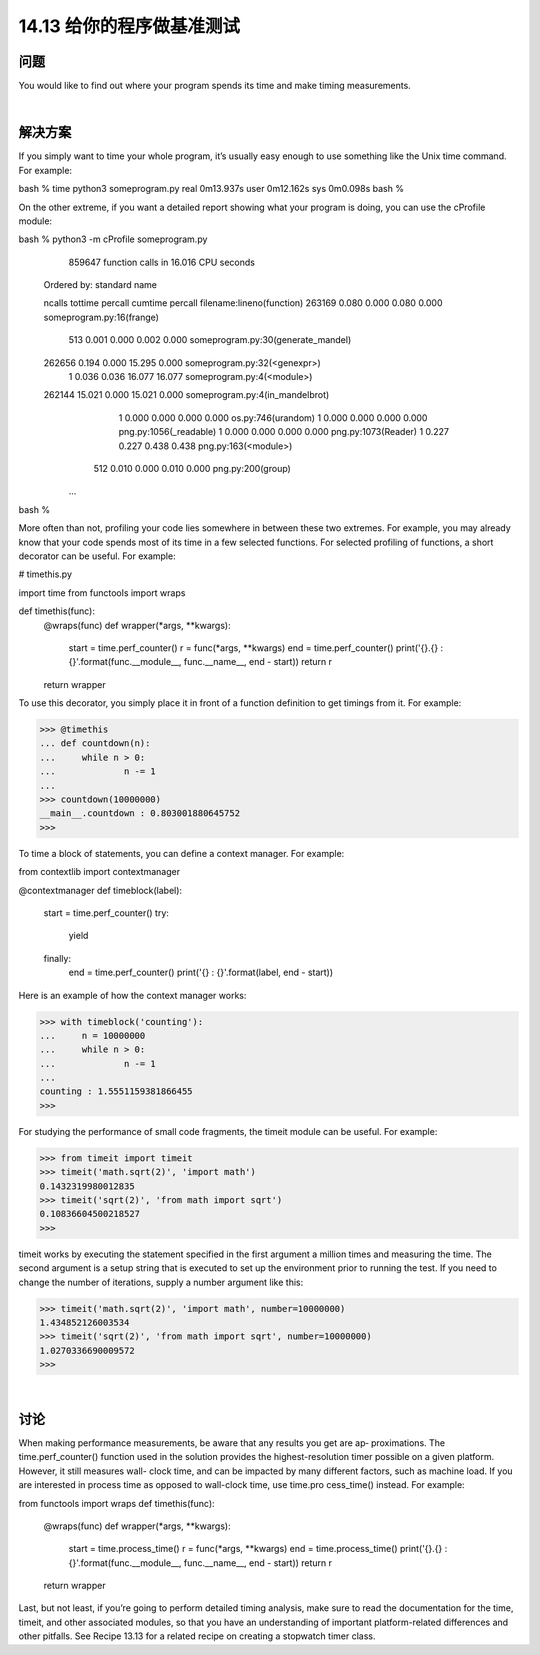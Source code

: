 ==============================
14.13 给你的程序做基准测试
==============================

----------
问题
----------
You  would  like  to  find  out  where  your  program  spends  its  time  and  make  timing
measurements.

|

----------
解决方案
----------
If you simply want to time your whole program, it’s usually easy enough to use something
like the Unix time command. For example:

bash % time python3 someprogram.py
real 0m13.937s
user 0m12.162s
sys  0m0.098s
bash %

On the other extreme, if you want a detailed report showing what your program is doing,
you can use the cProfile module:

bash % python3 -m cProfile someprogram.py
         859647 function calls in 16.016 CPU seconds

   Ordered by: standard name

   ncalls  tottime  percall  cumtime  percall filename:lineno(function)
   263169    0.080    0.000    0.080    0.000 someprogram.py:16(frange)
      513    0.001    0.000    0.002    0.000 someprogram.py:30(generate_mandel)
   262656    0.194    0.000   15.295    0.000 someprogram.py:32(<genexpr>)
        1    0.036    0.036   16.077   16.077 someprogram.py:4(<module>)
   262144   15.021    0.000   15.021    0.000 someprogram.py:4(in_mandelbrot)
        1    0.000    0.000    0.000    0.000 os.py:746(urandom)
        1    0.000    0.000    0.000    0.000 png.py:1056(_readable)
        1    0.000    0.000    0.000    0.000 png.py:1073(Reader)
        1    0.227    0.227    0.438    0.438 png.py:163(<module>)
      512    0.010    0.000    0.010    0.000 png.py:200(group)
    ...
bash %

More often than not, profiling your code lies somewhere in between these two extremes.
For example, you may already know that your code spends most of its time in a few
selected functions. For selected profiling of functions, a short decorator can be useful.
For example:

# timethis.py

import time
from functools import wraps

def timethis(func):
    @wraps(func)
    def wrapper(*args, **kwargs):
        start = time.perf_counter()
        r = func(*args, **kwargs)
        end = time.perf_counter()
        print('{}.{} : {}'.format(func.__module__, func.__name__, end - start))
        return r
    return wrapper

To use this decorator, you simply place it in front of a function definition to get timings
from it. For example:

>>> @timethis
... def countdown(n):
...     while n > 0:
...             n -= 1
...
>>> countdown(10000000)
__main__.countdown : 0.803001880645752
>>>

To time a block of statements, you can define a context manager. For example:

from contextlib import contextmanager

@contextmanager
def timeblock(label):
    start = time.perf_counter()
    try:
        yield
    finally:
        end = time.perf_counter()
        print('{} : {}'.format(label, end - start))
Here is an example of how the context manager works:

>>> with timeblock('counting'):
...     n = 10000000
...     while n > 0:
...             n -= 1
...
counting : 1.5551159381866455
>>>

For studying the performance of small code fragments, the timeit module can be useful.
For example:

>>> from timeit import timeit
>>> timeit('math.sqrt(2)', 'import math')
0.1432319980012835
>>> timeit('sqrt(2)', 'from math import sqrt')
0.10836604500218527
>>>

timeit works by executing the statement specified in the first argument a million times
and measuring the time. The second argument is a setup string that is executed to set
up the environment prior to running the test. If you need to change the number of
iterations, supply a number argument like this:

>>> timeit('math.sqrt(2)', 'import math', number=10000000)
1.434852126003534
>>> timeit('sqrt(2)', 'from math import sqrt', number=10000000)
1.0270336690009572
>>>

|

----------
讨论
----------
When making performance measurements, be aware that any results you get are ap‐
proximations. The time.perf_counter() function used in the solution provides the
highest-resolution timer possible on a given platform. However, it still measures wall-
clock time, and can be impacted by many different factors, such as machine load.
If  you  are  interested  in  process  time  as  opposed  to  wall-clock  time,  use  time.pro
cess_time() instead. For example:

from functools import wraps
def timethis(func):
    @wraps(func)
    def wrapper(*args, **kwargs):
        start = time.process_time()
        r = func(*args, **kwargs)
        end = time.process_time()
        print('{}.{} : {}'.format(func.__module__, func.__name__, end - start))
        return r
    return wrapper

Last, but not least, if you’re going to perform detailed timing analysis, make sure to read
the documentation for the time, timeit, and other associated modules, so that you have
an understanding of important platform-related differences and other pitfalls.
See Recipe 13.13 for a related recipe on creating a stopwatch timer class.
